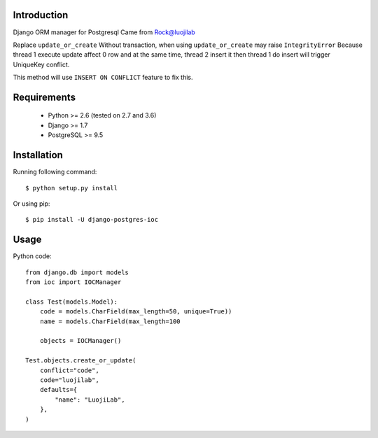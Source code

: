 Introduction
============

.. image:: https://img.shields.io/pypi/v/django-postgres-ioc.svg
    :target: https://pypi.python.org/pypi/django-postgres-ioc

Django ORM manager for Postgresql
Came from Rock@luojilab

Replace ``update_or_create``
Without transaction, when using ``update_or_create`` may raise ``IntegrityError``
Because thread 1 execute update affect 0 row
and at the same time, thread 2 insert it
then thread 1 do insert will trigger UniqueKey conflict.

This method will use ``INSERT ON CONFLICT`` feature to fix this.

Requirements
============

  * Python >= 2.6 (tested on 2.7 and 3.6)
  * Django >= 1.7
  * PostgreSQL >= 9.5

Installation
============

Running following command::

  $ python setup.py install

Or using pip::

  $ pip install -U django-postgres-ioc

Usage
=====

Python code::

    from django.db import models
    from ioc import IOCManager

    class Test(models.Model):
        code = models.CharField(max_length=50, unique=True))
        name = models.CharField(max_length=100

        objects = IOCManager()

    Test.objects.create_or_update(
        conflict="code",
        code="luojilab",
        defaults={
            "name": "LuojiLab",
        },
    )
